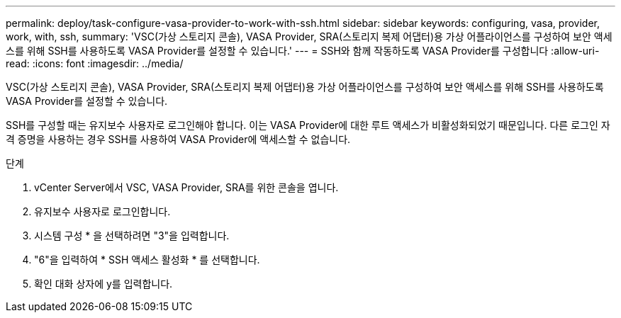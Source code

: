 ---
permalink: deploy/task-configure-vasa-provider-to-work-with-ssh.html 
sidebar: sidebar 
keywords: configuring, vasa, provider, work, with, ssh, 
summary: 'VSC(가상 스토리지 콘솔), VASA Provider, SRA(스토리지 복제 어댑터)용 가상 어플라이언스를 구성하여 보안 액세스를 위해 SSH를 사용하도록 VASA Provider를 설정할 수 있습니다.' 
---
= SSH와 함께 작동하도록 VASA Provider를 구성합니다
:allow-uri-read: 
:icons: font
:imagesdir: ../media/


[role="lead"]
VSC(가상 스토리지 콘솔), VASA Provider, SRA(스토리지 복제 어댑터)용 가상 어플라이언스를 구성하여 보안 액세스를 위해 SSH를 사용하도록 VASA Provider를 설정할 수 있습니다.

SSH를 구성할 때는 유지보수 사용자로 로그인해야 합니다. 이는 VASA Provider에 대한 루트 액세스가 비활성화되었기 때문입니다. 다른 로그인 자격 증명을 사용하는 경우 SSH를 사용하여 VASA Provider에 액세스할 수 없습니다.

.단계
. vCenter Server에서 VSC, VASA Provider, SRA를 위한 콘솔을 엽니다.
. 유지보수 사용자로 로그인합니다.
. 시스템 구성 * 을 선택하려면 "3"을 입력합니다.
. "6"을 입력하여 * SSH 액세스 활성화 * 를 선택합니다.
. 확인 대화 상자에 y를 입력합니다.

